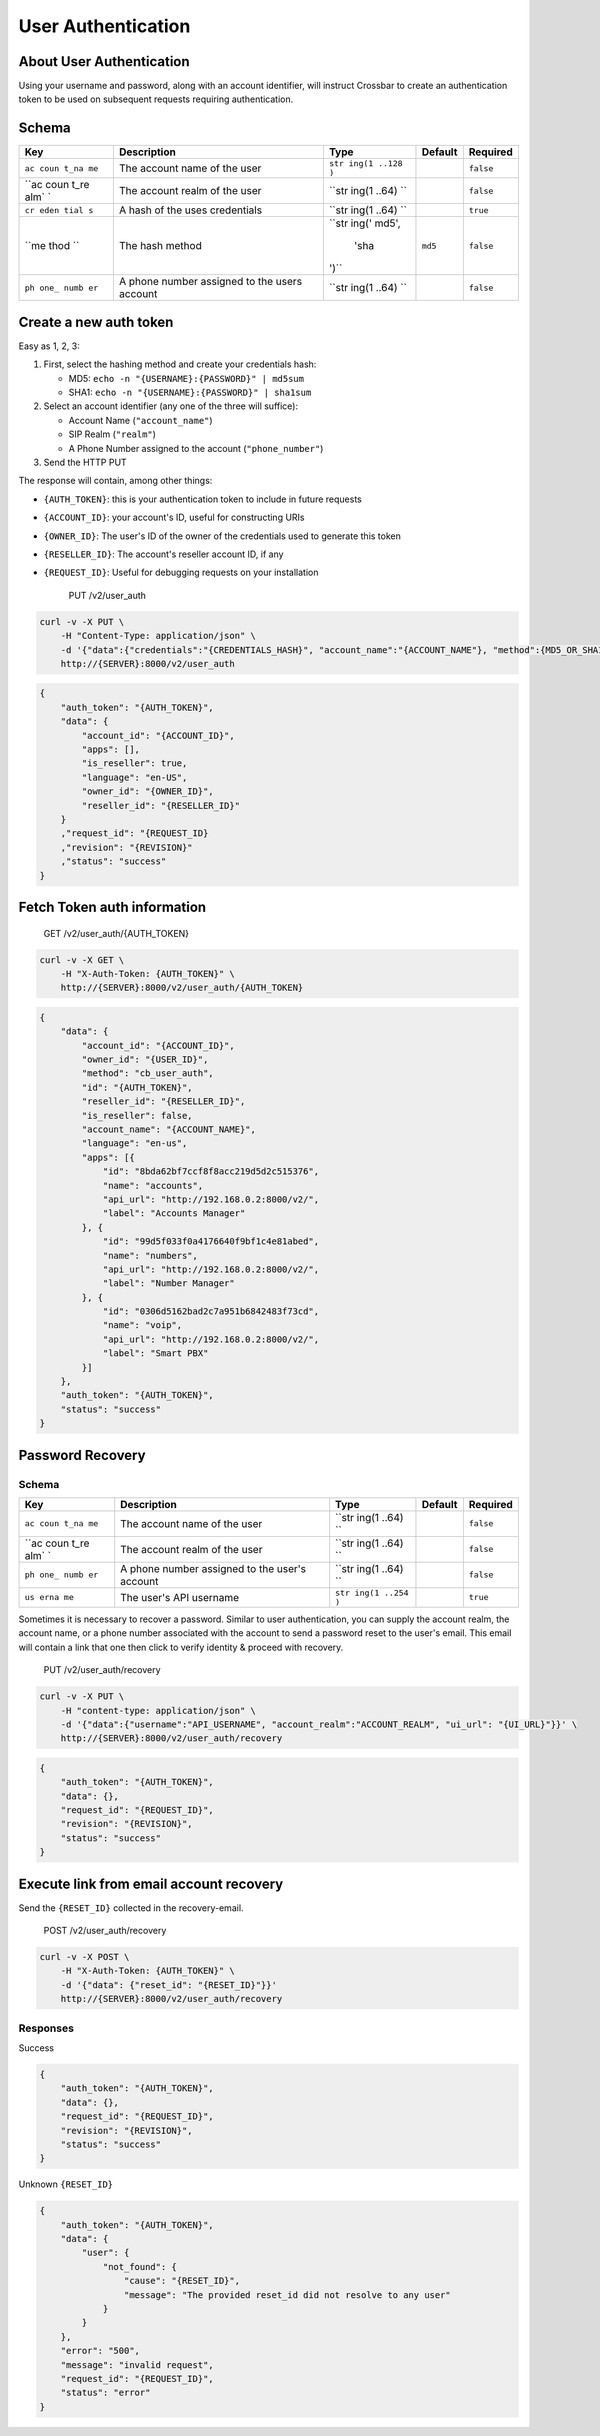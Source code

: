 User Authentication
~~~~~~~~~~~~~~~~~~~

About User Authentication
^^^^^^^^^^^^^^^^^^^^^^^^^

Using your username and password, along with an account identifier, will instruct Crossbar to create an authentication token to be used on subsequent requests requiring authentication.

Schema
^^^^^^

+------+--------------+-------+----------+-----------+
| Key  | Description  | Type  | Default  | Required  |
+======+==============+=======+==========+===========+
| ``ac | The account  | ``str |          | ``false`` |
| coun | name of the  | ing(1 |          |           |
| t_na | user         | ..128 |          |           |
| me`` |              | )``   |          |           |
+------+--------------+-------+----------+-----------+
| ``ac | The account  | ``str |          | ``false`` |
| coun | realm of the | ing(1 |          |           |
| t_re | user         | ..64) |          |           |
| alm` |              | ``    |          |           |
| `    |              |       |          |           |
+------+--------------+-------+----------+-----------+
| ``cr | A hash of    | ``str |          | ``true``  |
| eden | the uses     | ing(1 |          |           |
| tial | credentials  | ..64) |          |           |
| s``  |              | ``    |          |           |
+------+--------------+-------+----------+-----------+
| ``me | The hash     | ``str | ``md5``  | ``false`` |
| thod | method       | ing(' |          |           |
| ``   |              | md5', |          |           |
|      |              |  'sha |          |           |
|      |              | ')``  |          |           |
+------+--------------+-------+----------+-----------+
| ``ph | A phone      | ``str |          | ``false`` |
| one_ | number       | ing(1 |          |           |
| numb | assigned to  | ..64) |          |           |
| er`` | the users    | ``    |          |           |
|      | account      |       |          |           |
+------+--------------+-------+----------+-----------+

Create a new auth token
^^^^^^^^^^^^^^^^^^^^^^^

Easy as 1, 2, 3:

1. First, select the hashing method and create your credentials hash:

   -  MD5: ``echo -n "{USERNAME}:{PASSWORD}" | md5sum``
   -  SHA1: ``echo -n "{USERNAME}:{PASSWORD}" | sha1sum``

2. Select an account identifier (any one of the three will suffice):

   -  Account Name (``"account_name"``)
   -  SIP Realm (``"realm"``)
   -  A Phone Number assigned to the account (``"phone_number"``)

3. Send the HTTP PUT

The response will contain, among other things:

-  ``{AUTH_TOKEN}``: this is your authentication token to include in future requests
-  ``{ACCOUNT_ID}``: your account's ID, useful for constructing URIs
-  ``{OWNER_ID}``: The user's ID of the owner of the credentials used to generate this token
-  ``{RESELLER_ID}``: The account's reseller account ID, if any
-  ``{REQUEST_ID}``: Useful for debugging requests on your installation

    PUT /v2/user\_auth

.. code:: shell

    curl -v -X PUT \
        -H "Content-Type: application/json" \
        -d '{"data":{"credentials":"{CREDENTIALS_HASH}", "account_name":"{ACCOUNT_NAME"}, "method":{MD5_OR_SHA1}}' \
        http://{SERVER}:8000/v2/user_auth

.. code:: json

    {
        "auth_token": "{AUTH_TOKEN}",
        "data": {
            "account_id": "{ACCOUNT_ID}",
            "apps": [],
            "is_reseller": true,
            "language": "en-US",
            "owner_id": "{OWNER_ID}",
            "reseller_id": "{RESELLER_ID}"
        }
        ,"request_id": "{REQUEST_ID}
        ,"revision": "{REVISION}"
        ,"status": "success"
    }

Fetch Token auth information
^^^^^^^^^^^^^^^^^^^^^^^^^^^^

    GET /v2/user\_auth/{AUTH\_TOKEN}

.. code:: shell

    curl -v -X GET \
        -H "X-Auth-Token: {AUTH_TOKEN}" \
        http://{SERVER}:8000/v2/user_auth/{AUTH_TOKEN}

.. code:: json

    {
        "data": {
            "account_id": "{ACCOUNT_ID}",
            "owner_id": "{USER_ID}",
            "method": "cb_user_auth",
            "id": "{AUTH_TOKEN}",
            "reseller_id": "{RESELLER_ID}",
            "is_reseller": false,
            "account_name": "{ACCOUNT_NAME}",
            "language": "en-us",
            "apps": [{
                "id": "8bda62bf7ccf8f8acc219d5d2c515376",
                "name": "accounts",
                "api_url": "http://192.168.0.2:8000/v2/",
                "label": "Accounts Manager"
            }, {
                "id": "99d5f033f0a4176640f9bf1c4e81abed",
                "name": "numbers",
                "api_url": "http://192.168.0.2:8000/v2/",
                "label": "Number Manager"
            }, {
                "id": "0306d5162bad2c7a951b6842483f73cd",
                "name": "voip",
                "api_url": "http://192.168.0.2:8000/v2/",
                "label": "Smart PBX"
            }]
        },
        "auth_token": "{AUTH_TOKEN}",
        "status": "success"
    }

Password Recovery
^^^^^^^^^^^^^^^^^

Schema
''''''

+------+--------------+-------+----------+-----------+
| Key  | Description  | Type  | Default  | Required  |
+======+==============+=======+==========+===========+
| ``ac | The account  | ``str |          | ``false`` |
| coun | name of the  | ing(1 |          |           |
| t_na | user         | ..64) |          |           |
| me`` |              | ``    |          |           |
+------+--------------+-------+----------+-----------+
| ``ac | The account  | ``str |          | ``false`` |
| coun | realm of the | ing(1 |          |           |
| t_re | user         | ..64) |          |           |
| alm` |              | ``    |          |           |
| `    |              |       |          |           |
+------+--------------+-------+----------+-----------+
| ``ph | A phone      | ``str |          | ``false`` |
| one_ | number       | ing(1 |          |           |
| numb | assigned to  | ..64) |          |           |
| er`` | the user's   | ``    |          |           |
|      | account      |       |          |           |
+------+--------------+-------+----------+-----------+
| ``us | The user's   | ``str |          | ``true``  |
| erna | API username | ing(1 |          |           |
| me`` |              | ..254 |          |           |
|      |              | )``   |          |           |
+------+--------------+-------+----------+-----------+

Sometimes it is necessary to recover a password. Similar to user authentication, you can supply the account realm, the account name, or a phone number associated with the account to send a password reset to the user's email. This email will contain a link that one then click to verify identity & proceed with recovery.

    PUT /v2/user\_auth/recovery

.. code:: shell

    curl -v -X PUT \
        -H "content-type: application/json" \
        -d '{"data":{"username":"API_USERNAME", "account_realm":"ACCOUNT_REALM", "ui_url": "{UI_URL}"}}' \
        http://{SERVER}:8000/v2/user_auth/recovery

.. code:: json

    {
        "auth_token": "{AUTH_TOKEN}",
        "data": {},
        "request_id": "{REQUEST_ID}",
        "revision": "{REVISION}",
        "status": "success"
    }

Execute link from email account recovery
^^^^^^^^^^^^^^^^^^^^^^^^^^^^^^^^^^^^^^^^

Send the ``{RESET_ID}`` collected in the recovery-email.

    POST /v2/user\_auth/recovery

.. code:: shell

    curl -v -X POST \
        -H "X-Auth-Token: {AUTH_TOKEN}" \
        -d '{"data": {"reset_id": "{RESET_ID}"}}'
        http://{SERVER}:8000/v2/user_auth/recovery

Responses
'''''''''

Success
       

.. code:: json

    {
        "auth_token": "{AUTH_TOKEN}",
        "data": {},
        "request_id": "{REQUEST_ID}",
        "revision": "{REVISION}",
        "status": "success"
    }

Unknown ``{RESET_ID}``
                      

.. code:: json

    {
        "auth_token": "{AUTH_TOKEN}",
        "data": {
            "user": {
                "not_found": {
                    "cause": "{RESET_ID}",
                    "message": "The provided reset_id did not resolve to any user"
                }
            }
        },
        "error": "500",
        "message": "invalid request",
        "request_id": "{REQUEST_ID}",
        "status": "error"
    }
